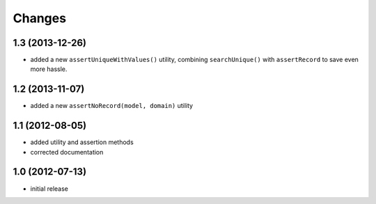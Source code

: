 Changes
~~~~~~~

1.3 (2013-12-26)
----------------

- added a new ``assertUniqueWithValues()`` utility, combining
  ``searchUnique()`` with ``assertRecord`` to save even more hassle.


1.2 (2013-11-07)
----------------

- added a new ``assertNoRecord(model, domain)`` utility

1.1 (2012-08-05)
----------------

- added utility and assertion methods
- corrected documentation 

1.0 (2012-07-13)
----------------

- initial release

